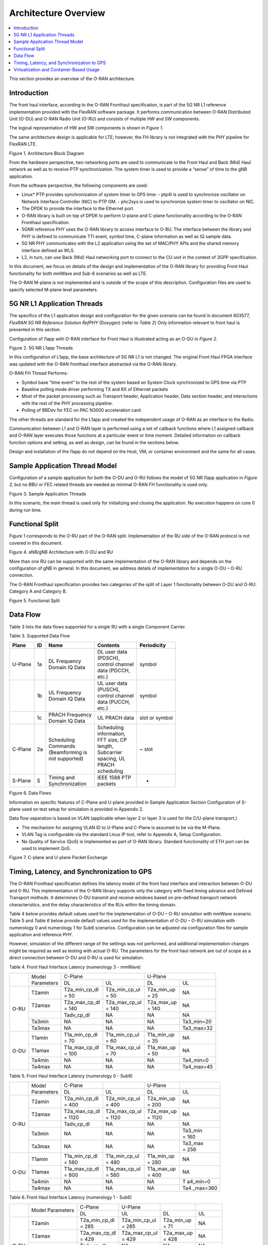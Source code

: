 ..    Copyright (c) 2019 Intel
..
..  Licensed under the Apache License, Version 2.0 (the "License");
..  you may not use this file except in compliance with the License.
..  You may obtain a copy of the License at
..
..      http://www.apache.org/licenses/LICENSE-2.0
..
..  Unless required by applicable law or agreed to in writing, software
..  distributed under the License is distributed on an "AS IS" BASIS,
..  WITHOUT WARRANTIES OR CONDITIONS OF ANY KIND, either express or implied.
..  See the License for the specific language governing permissions and
..  limitations under the License.


Architecture Overview
=====================

.. contents::
    :depth: 3
    :local:

This section provides an overview of the O-RAN architecture.

.. _introduction-1:

Introduction
------------

The front haul interface, according to the O-RAN Fronthaul
specification, is part of the 5G NR L1 reference implementation provided
with the FlexRAN software package. It performs communication between
O-RAN Distributed Unit (O-DU) and O-RAN Radio Unit (O-RU) and consists
of multiple HW and SW components.

The logical representation of HW and SW components is shown in *Figure
1*.

The same architecture design is applicable for LTE; however, the FH
library is not integrated with the PHY pipeline for FlexRAN LTE.

.. image:: images/Architecture-Block-Diagram.jpg
  :width: 600
  :alt: Figure 1. Architecture Block Diagram

Figure 1. Architecture Block Diagram




From the hardware perspective, two networking ports are used to
communicate to the Front Haul and Back (Mid) Haul network as well as to
receive PTP synchronization. The system timer is used to provide a
“sense” of time to the gNB application.

From the software perspective, the following components are used:

*   Linux\* PTP provides synchronization of system timer to GPS time:
    -  ptp4l is used to synchronize oscillator on Network Interface Controller (NIC) to PTP GM.
    -  phc2sys is used to synchronize system timer to oscillator on NIC.

*  The DPDK to provide the interface to the Ethernet port.

*  O-RAN library is built on top of DPDK to perform U-plane and C-plane functionality according to the O-RAN Fronthaul specification.

*  5GNR reference PHY uses the O-RAN library to access interface to O-RU. The interface between the library and PHY is defined to communicate TTI event, symbol time, C-plane information as well as IQ sample data.

*  5G NR PHY communicates with the L2 application using the set of MAC/PHY APIs and the shared memory interface defined as WLS.

*  L2, in turn, can use Back (Mid) Haul networking port to connect to the CU unit in the context of 3GPP specification.

In this document, we focus on details of the design and implementation
of the O-RAN library for providing Front Haul functionality for both
mmWave and Sub-6 scenarios as well as LTE.

The O-RAN M-plane is not implemented and is outside of the scope of this
description. Configuration files are used to specify selected M-plane
level parameters.

5G NR L1 Application Threads
----------------------------

The specifics of the L1 application design and configuration for the
given scenario can be found in document 603577, *FlexRAN 5G NR Reference
Solution RefPHY* (Doxygen) (refer to *Table 2*) Only information
relevant to front haul is presented in this section.

Configuration of l1app with O-RAN interface for Front Haul is illustrated
acting as an O-DU in *Figure 2*.

.. image:: images/5G-NR-L1app-Threads.jpg
  :width: 600
  :alt: Figure 2. 5G NR L1app Threads

Figure 2. 5G NR L1app Threads

In this configuration of L1app, the base architecture of 5G NR L1 is not
changed. The original Front Haul FPGA interface was updated with the
O-RAN fronthaul interface abstracted via the O-RAN library.

O-RAN FH Thread Performs:

-  Symbol base “time event” to the rest of the system based on System Clock synchronized to GPS time via PTP

-  Baseline polling mode driver performing TX and RX of Ethernet packets

-  Most of the packet processing such as Transport header, Application header, Data section header, and interactions with the rest of the PHY processing pipeline.

-  Polling of BBDev for FEC on PAC N3000 acceleration card

The other threads are standard for the L1app and created the independent
usage of O-RAN as an interface to the Radio.

Communication between L1 and O-RAN layer is performed using a set of
callback functions where L1 assigned callback and O-RAN layer executes
those functions at a particular event or time moment. Detailed
information on callback function options and setting, as well as design,
can be found in the sections below.

Design and installation of the l1app do not depend on the Host, VM, or
container environment and the same for all cases.

Sample Application Thread Model
-------------------------------

Configuration of a sample application for both the O-DU and O-RU follows
the model of 5G NR l1app application in *Figure 2*, but no BBU or FEC
related threads are needed as minimal O-RAN FH functionality is used
only.

.. image:: images/Sample-Application-Threads.jpg
  :width: 600
  :alt: Figure 3. Sample Application Threads

Figure 3. Sample Application Threads

In this scenario, the main thread is used only for initializing and
closing the application. No execution happens on core 0 during run time.

Functional Split
----------------

Figure 1 corresponds to the O-RU part of the O-RAN split.
Implementation of the RU side of the O-RAN protocol is not covered in
this document.

.. image:: images/eNB-gNB-Architecture-with-O-DU-and-RU.jpg
  :width: 600
  :alt: Figure 4. eNB/gNB Architecture with O-DU and RU

Figure 4. eNB/gNB Architecture with O-DU and RU




More than one RU can be supported with the same implementation of the
O-RAN library and depends on the configuration of gNB in general. In this
document, we address details of implementation for a single O-DU – O-RU
connection.

The O-RAN Fronthaul specification provides two categories of the split
of Layer 1 functionality between O-DU and O-RU: Category A and Category
B.

.. image:: images/Functional-Split.jpg
  :width: 600
  :alt: Figure 5. Functional Split

Figure 5. Functional Split



Data Flow
---------



Table 3 lists the data flows supported for a single RU with a single
Component Carrier.




Table 3. Supported Data Flow

+---------+----+-----------------+------------------+----------------+
| Plane   | ID | Name            | Contents         | Periodicity    |
+=========+====+=================+==================+================+
| U-Plane | 1a || DL Frequency   || DL user data    | symbol         |
|         |    || Domain IQ Data || (PDSCH),        |                |
|         |    |                 || control channel |                |
|         |    |                 || data (PDCCH,    |                |
|         |    |                 || etc.)           |                |
|         |    |                 |                  |                |
+---------+----+-----------------+------------------+----------------+
|         | 1b || UL Frequency   || UL user data    | symbol         |
|         |    || Domain IQ Data || (PUSCH),        |                |
|         |    |                 || control channel |                |
|         |    |                 || data (PUCCH,    |                |
|         |    |                 || etc.)           |                |
+---------+----+-----------------+------------------+----------------+
|         | 1c || PRACH Frequency| UL PRACH data    | slot or symbol |
|         |    || Domain IQ Data |                  |                |
+---------+----+-----------------+------------------+----------------+
| C-Plane | 2a || Scheduling     || Scheduling      | ~ slot         |
|         |    || Commands       || information,    |                |
|         |    |                 || FFT size, CP    |                |
|         |    || (Beamforming is|| length,         |                |
|         |    || not supported) || Subcarrier      |                |
|         |    |                 || spacing, UL     |                |
|         |    |                 || PRACH           |                |
|         |    |                 || scheduling      |                |
+---------+----+-----------------+------------------+----------------+
| S-Plane | S  || Timing and     || IEEE 1588 PTP   | -              |
|         |    || Synchronization|| packets         |                |
+---------+----+-----------------+------------------+----------------+

.. image:: images/Data-Flows.jpg
  :width: 600
  :alt: Figure 6. Data Flows

Figure 6. Data Flows




Information on specific features of C-Plane and U-plane provided in
Sample Application Section Configuration of S-plane used on
test setup for simulation is provided in Appendix 2.

Data flow separation is based on VLAN (applicable when layer 2 or layer
3 is used for the C/U-plane transport.)

*  The mechanism for assigning VLAN ID to U-Plane and C-Plane is assumed to be via the M-Plane.

*  VLAN Tag is configurable via the standard Linux IP tool, refer to Appendix A, Setup Configuration.

*  No Quality of Service (QoS) is implemented as part of O-RAN library. Standard functionality of ETH port can be used to implement QoS.

.. image:: images/C-plane-and-U-plane-Packet-Exchange.jpg
  :width: 600
  :alt: Figure 7. C-plane and U-plane Packet Exchange

Figure 7. C-plane and U-plane Packet Exchange




Timing, Latency, and Synchronization to GPS
-------------------------------------------

The O-RAN Fronthaul specification defines the latency model of the front
haul interface and interaction between O-DU and 0-RU. This
implementation of the O-RAN library supports only the category with fixed
timing advance and Defined Transport methods. It determines O-DU
transmit and receive windows based on pre-defined transport network
characteristics, and the delay characteristics of the RUs within the
timing domain.

Table 4 below provides default values used for the implementation of
O-DU – O-RU simulation with mmWave scenario. Table 5 and *Table 6* below
provide default values used for the implementation of O-DU – O-RU
simulation with numerology 0 and numerology 1 for Sub6 scenarios.
Configuration can be adjusted via configuration files for sample
application and reference PHY.

However, simulation of the different range of the settings was not
performed, and additional implementation changes might be required as
well as testing with actual O-RU. The parameters for the front haul
network are out of scope as a direct connection between O-DU and 0-RU
is used for simulation.

Table 4. Front Haul Interface Latency (numerology 3 - mmWave)

+------+------------+---------------+---------------+------------+------------+
|      || Model     | C-Plane                       | U-Plane                 |
|      || Parameters|                               |                         |
+      +            +---------------+---------------+------------+------------+
|      |            | DL            | UL            | DL         | UL         |
+------+------------+---------------+---------------+------------+------------+
| O-RU | T2amin     || T2a_min_cp_dl|| T2a_min_cp_ul|| T2a_min_up| NA         |
|      |            || = 50         || = 50         || = 25      |            |
+      +------------+---------------+---------------+------------+------------+
|      | T2amax     || T2a_max_cp_dl|| T2a_max_cp_ul|| T2a_max_up| NA         |
|      |            || = 140        || = 140        || = 140     |            |
+      +------------+---------------+---------------+------------+------------+
|      |            | Tadv_cp_dl    | NA            | NA         | NA         |
+      +------------+---------------+---------------+------------+------------+
|      | Ta3min     | NA            | NA            | NA         | Ta3_min=20 |
+      +------------+---------------+---------------+------------+------------+
|      | Ta3max     | NA            | NA            | NA         | Ta3_max=32 |
+------+------------+---------------+---------------+------------+------------+
| O-DU | T1amin     || T1a_min_cp_dl|| T1a_min_cp_ul|| T1a_min_up| NA         |
|      |            || = 70         || = 60         || = 35      |            |
+      +------------+---------------+---------------+------------+------------+
|      | T1amax     || T1a_max_cp_dl|| T1a_max_cp_ul|| T1a_max_up| NA         |
|      |            || = 100        || = 70         || = 50      |            |
+      +------------+---------------+---------------+------------+------------+
|      | Ta4min     | NA            | NA            | NA         | Ta4_min=0  |
+      +------------+---------------+---------------+------------+------------+
|      | Ta4max     | NA            | NA            | NA         | Ta4_max=45 |
+------+------------+---------------+---------------+------------+------------+

Table 5. Front Haul Interface Latency (numerology 0 - Sub6)

+------+----------+----------+----------+----------+----------+
|      || Model   | C-Plane  |          | U-Plane  |          |
|      || Pa\     |          |          |          |          |
|      | rameters |          |          |          |          |
+      +          +----------+----------+----------+----------+
|      |          | DL       | UL       | DL       | UL       |
+------+----------+----------+----------+----------+----------+
| O-RU | T2amin   || T2a_min\|| T2a_min\|| T2a_min\| NA       |
|      |          | _cp_dl   | _cp_ul   | _up      |          |
|      |          || = 400   || = 400   || = 200   |          |
+      +----------+----------+----------+----------+----------+
|      | T2amax   || T2a_max\|| T2a_max\|| T2a_max\| NA       |
|      |          | _cp_dl   | _cp_ul   | _up      |          |
|      |          || = 1120  || = 1120  || = 1120  |          |
+      +----------+----------+----------+----------+----------+
|      |          | Ta\      | NA       | NA       | NA       |
|      |          | dv_cp_dl |          |          |          |
+      +----------+----------+----------+----------+----------+
|      | Ta3min   | NA       | NA       | NA       || Ta3_min |
|      |          |          |          |          || = 160   |
+      +----------+----------+----------+----------+----------+
|      | Ta3max   | NA       | NA       | NA       || Ta3_max |
|      |          |          |          |          || = 256   |
+------+----------+----------+----------+----------+----------+
| O-DU | T1amin   || T1a_min\|| T1a_min\|| T1a_min\| NA       |
|      |          | _cp_dl   | _cp_ul   | _up      |          |
|      |          || = 560   || = 480   || = 280   |          |
+      +----------+----------+----------+----------+----------+
|      | T1amax   || T1a_max\|| T1a_max\|| T1a_max\| NA       |
|      |          | _cp_dl   | _cp_ul   | _up      |          |
|      |          || = 800   || = 560   || = 400   |          |
+      +----------+----------+----------+----------+----------+
|      | Ta4min   | NA       | NA       | NA       | T        |
|      |          |          |          |          | a4_min=0 |
+      +----------+----------+----------+----------+----------+
|      | Ta4max   | NA       | NA       | NA       | Ta4      |
|      |          |          |          |          | _max=360 |
+------+----------+----------+----------+----------+----------+





Table 6. Front Haul Interface Latency (numerology 1 - Sub6)

+------+------------+---------------+---------------+------------+------------+
|      | Model      | C-Plane       | U-Plane       |            |            |
|      | Parameters |               |               |            |            |
+      +            +---------------+---------------+------------+------------+
|      |            | DL            | UL            | DL         | UL         |
+------+------------+---------------+---------------+------------+------------+
| O-RU | T2amin     || T2a_min_cp_dl|| T2a_min_cp_ul|| T2a_min_up| NA         |
|      |            || = 285        || = 285        || = 71      |            |
+      +------------+---------------+---------------+------------+------------+
|      | T2amax     || T2a_max_cp_dl|| T2a_max_cp_ul|| T2a_max_up| NA         |
|      |            || = 429        || = 429        || = 428     |            |
+      +------------+---------------+---------------+------------+------------+
|      |            | Tadv_cp_dl    | NA            | NA         | NA         |
+      +------------+---------------+---------------+------------+------------+
|      | Ta3min     | NA            | NA            | NA         || Ta3_min   |
|      |            |               |               |            || = 20      |
+      +------------+---------------+---------------+------------+------------+
|      | Ta3max     | NA            | NA            | NA         || Ta3_max   |
|      |            |               |               |            || = 32      |
+------+------------+---------------+---------------+------------+------------+
| O-DU | T1amin     || T1a_min_cp_dl|| T1a_min_cp_ul|| T1a_min_up| NA         |
|      |            || = 285        || = 285        || = 96      |            |
+      +------------+---------------+---------------+------------+------------+
|      | T1amax     || T1a_max_cp_dl|| T1a_max_cp_ul|| T1a_max_up| NA         |
|      |            || = 429        || = 300        || = 196     |            |
+      +------------+---------------+---------------+------------+------------+
|      | Ta4min     | NA            | NA            | NA         || Ta4_min   |
|      |            |               |               |            || = 0       |
+      +------------+---------------+---------------+------------+------------+
|      | Ta4max     | NA            | NA            | NA         || Ta4_max   |
|      |            |               |               |            || = 75      |
+------+------------+---------------+---------------+------------+------------+





IEEE 1588 protocol and PTP for Linux\* implementations are used to
synchronize local time to GPS time. Details of the configuration used
are provided in Appendix B, PTP Configuration. Local time is used to get
Top of the Second (ToS) as a 1 PPS event for SW implementation. Timing
event is obtained by performing polling of local time using
clock_gettime(CLOCK_REALTIME,..)

All-time intervals are specified concerning the GPS time, which
corresponds to OTA time.

Virtualization and Container-Based Usage
----------------------------------------

O-RAN implementation is deployment agnostic and does not require special
changes to be used in virtualized or container-based deployment options.
The only requirement is to provide one SRIOV base virtual port for
C-plane and one port for U-plane traffic per O-DU instance. This can be
achieved with the default Virtual Infrastructure Manager (VIM) as well
as using standard container networking.



To configure the networking ports, refer to the FlexRAN and Mobile Edge
Compute (MEC) Platform Setup Guide (*Table 2*) and readme.md in O-RAN
library or Appendix A.
